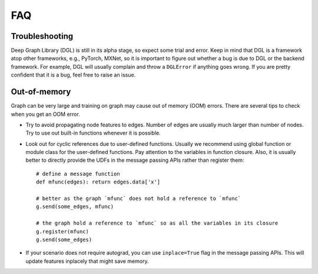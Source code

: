 FAQ
===

Troubleshooting
----------------

Deep Graph Library (DGL) is still in its alpha stage, so expect some trial and error. Keep in mind that
DGL is a framework atop other frameworks, e.g., PyTorch, MXNet, so it is important
to figure out whether a bug is due to DGL or the backend framework. For example,
DGL will usually complain and throw a ``DGLError`` if anything goes wrong. If you
are pretty confident that it is a bug, feel free to raise an issue.


Out-of-memory
-------------

Graph can be very large and training on graph may cause out of memory (OOM) errors. There are several
tips to check when you get an OOM error.

* Try to avoid propagating node features to edges. Number of edges are usually
  much larger than number of nodes. Try to use out built-in functions whenever
  it is possible.
* Look out for cyclic references due to user-defined functions. Usually we recommend
  using global function or module class for the user-defined functions. Pay
  attention to the variables in function closure. Also, it is usually better to
  directly provide the UDFs in the message passing APIs rather than register them:

  ::

     # define a message function
     def mfunc(edges): return edges.data['x']

     # better as the graph `mfunc` does not hold a reference to `mfunc`
     g.send(some_edges, mfunc)

     # the graph hold a reference to `mfunc` so as all the variables in its closure
     g.register(mfunc)
     g.send(some_edges)

* If your scenario does not require autograd, you can use ``inplace=True`` flag
  in the message passing APIs. This will update features inplacely that might
  save memory.
